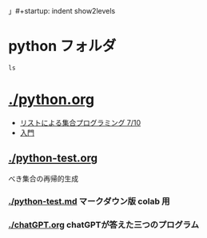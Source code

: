 」#+startup: indent show2levels
#+title:
#+author masayuki

* python フォルダ
#+begin_src shell :results output
ls
#+end_src


* [[./python.org]]
  - [[file:python.org::*リストによる集合プログラミング 7/10][リストによる集合プログラミング 7/10]]
  - [[file:python.org::*入門][入門]]

** [[./python-test.org]]
   べき集合の再帰的生成
***  [[./python-test.md]] マークダウン版 colab 用
***  [[./chatGPT.org]] chatGPTが答えた三つのプログラム

